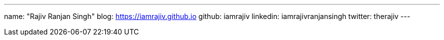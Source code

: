 ---
name: "Rajiv Ranjan Singh"
blog: https://iamrajiv.github.io
github: iamrajiv
linkedin: iamrajivranjansingh
twitter: therajiv
---
